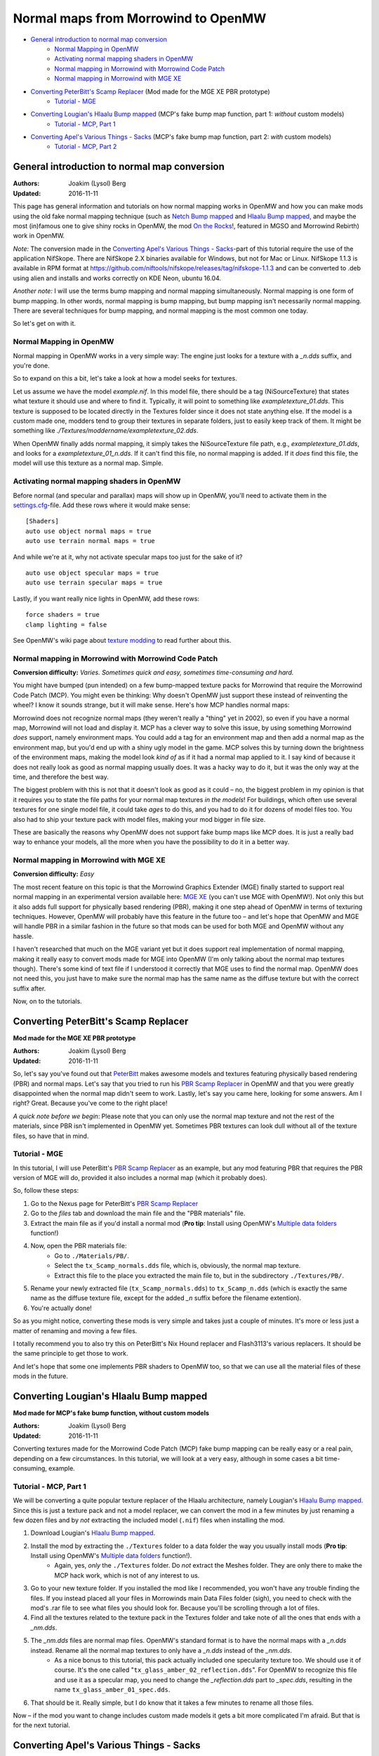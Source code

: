 ====================================
Normal maps from Morrowind to OpenMW
====================================

- `General introduction to normal map conversion`_
    - `Normal Mapping in OpenMW`_
    - `Activating normal mapping shaders in OpenMW`_
    - `Normal mapping in Morrowind with Morrowind Code Patch`_
    - `Normal mapping in Morrowind with MGE XE`_
- `Converting PeterBitt's Scamp Replacer`_ (Mod made for the MGE XE PBR prototype)
    - `Tutorial - MGE`_
- `Converting Lougian's Hlaalu Bump mapped`_ (MCP's fake bump map function, part 1: *without* custom models)
    - `Tutorial - MCP, Part 1`_
- `Converting Apel's Various Things - Sacks`_ (MCP's fake bump map function, part 2: *with* custom models)
    - `Tutorial - MCP, Part 2`_

General introduction to normal map conversion
------------------------------------------------

:Authors: Joakim (Lysol) Berg
:Updated: 2016-11-11

This page has general information and tutorials on how normal mapping works in OpenMW and how you can make mods using the old fake normal mapping technique (such as `Netch Bump mapped`_ and `Hlaalu Bump mapped`_, and maybe the most (in)famous one to give shiny rocks in OpenMW, the mod `On the Rocks`_!, featured in MGSO and Morrowind Rebirth) work in OpenMW. 

*Note:* The conversion made in the `Converting Apel's Various Things - Sacks`_-part of this tutorial require the use of the application NifSkope. There are NifSkope 2.X binaries available for Windows, but not for Mac or Linux. NifSkope 1.1.3 is available in RPM format at https://github.com/niftools/nifskope/releases/tag/nifskope-1.1.3 and can be converted to .deb using alien and installs and works correctly on KDE Neon, ubuntu 16.04.

*Another note:* I will use the terms bump mapping and normal mapping simultaneously. Normal mapping is one form of bump mapping. In other words, normal mapping is bump mapping, but bump mapping isn't necessarily normal mapping. There are several techniques for bump mapping, and normal mapping is the most common one today.

So let's get on with it.

Normal Mapping in OpenMW
************************

Normal mapping in OpenMW works in a very simple way: The engine just looks for a texture with a *_n.dds* suffix, and you're done.

So to expand on this a bit, let's take a look at how a model seeks for textures.

Let us assume we have the model *example.nif*. In this model file, there should be a tag (NiSourceTexture) that states what texture it should use and where to find it. Typically, it will point to something like *exampletexture_01.dds*. This texture is supposed to be located directly in the Textures folder since it does not state anything else. If the model is a custom made one, modders tend to group their textures in separate folders, just to easily keep track of them. It might be something like *./Textures/moddername/exampletexture_02.dds*.

When OpenMW finally adds normal mapping, it simply takes the NiSourceTexture file path, e.g., *exampletexture_01.dds*, and looks for a *exampletexture_01_n.dds*. If it can't find this file, no normal mapping is added. If it *does* find this file, the model will use this texture as a normal map. Simple.

Activating normal mapping shaders in OpenMW
*******************************************

Before normal (and specular and parallax) maps will show up in OpenMW, you'll need to activate them in the settings.cfg_-file. Add these rows where it would make sense:

::

    [Shaders]
    auto use object normal maps = true
    auto use terrain normal maps = true

And while we're at it, why not activate specular maps too just for the sake of it?

::

    auto use object specular maps = true
    auto use terrain specular maps = true

Lastly, if you want really nice lights in OpenMW, add these rows:

::

    force shaders = true
    clamp lighting = false

See OpenMW's wiki page about `texture modding`_ to read further about this.

Normal mapping in Morrowind with Morrowind Code Patch
*****************************************************

**Conversion difficulty:**
*Varies. Sometimes quick and easy, sometimes time-consuming and hard.*

You might have bumped (pun intended) on a few bump-mapped texture packs for Morrowind that require the Morrowind Code Patch (MCP). You might even be thinking: Why doesn't OpenMW just support these instead of reinventing the wheel? I know it sounds strange, but it will make sense. Here's how MCP handles normal maps:

Morrowind does not recognize normal maps (they weren't really a "thing" yet in 2002), so even if you have a normal map, Morrowind will not load and display it. MCP has a clever way to solve this issue, by using something Morrowind *does* support, namely environment maps. You could add a tag for an environment map and then add a normal map as the environment map, but you'd end up with a shiny ugly model in the game. MCP solves this by turning down the brightness of the environment maps, making the model look *kind of* as if it had a normal map applied to it. I say kind of because it does not really look as good as normal mapping usually does. It was a hacky way to do it, but it was the only way at the time, and therefore the best way.

The biggest problem with this is not that it doesn't look as good as it could – no, the biggest problem in my opinion is that it requires you to state the file paths for your normal map textures *in the models*! For buildings, which often use several textures for one single model file, it could take *ages* to do this, and you had to do it for dozens of model files too. You also had to ship your texture pack with model files, making your mod bigger in file size.

These are basically the reasons why OpenMW does not support fake bump maps like MCP does. It is just a really bad way to enhance your models, all the more when you have the possibility to do it in a better way.

Normal mapping in Morrowind with MGE XE
***************************************

**Conversion difficulty:**
*Easy*

The most recent feature on this topic is that the Morrowind Graphics Extender (MGE) finally started to support real normal mapping in an experimental version available here: `MGE XE`_ (you can't use MGE with OpenMW!). Not only this but it also adds full support for physically based rendering (PBR), making it one step ahead of OpenMW in terms of texturing techniques. However, OpenMW will probably have this feature in the future too – and let's hope that OpenMW and MGE will handle PBR in a similar fashion in the future so that mods can be used for both MGE and OpenMW without any hassle.

I haven't researched that much on the MGE variant yet but it does support real implementation of normal mapping, making it really easy to convert mods made for MGE into OpenMW (I'm only talking about the normal map textures though). There's some kind of text file if I understood it correctly that MGE uses to find the normal map. OpenMW does not need this, you just have to make sure the normal map has the same name as the diffuse texture but with the correct suffix after.

Now, on to the tutorials.

Converting PeterBitt's Scamp Replacer
-------------------------------------
**Mod made for the MGE XE PBR prototype**

:Authors: Joakim (Lysol) Berg
:Updated: 2016-11-11

So, let's say you've found out that PeterBitt_ makes awesome models and textures featuring physically based rendering (PBR) and normal maps. Let's say that you tried to run his `PBR Scamp Replacer`_ in OpenMW and that you were greatly disappointed when the normal map didn't seem to work. Lastly, let's say you came here, looking for some answers. Am I right? Great. Because you've come to the right place!

*A quick note before we begin*: Please note that you can only use the normal map texture and not the rest of the materials, since PBR isn't implemented in OpenMW yet. Sometimes PBR textures can look dull without all of the texture files, so have that in mind.

Tutorial - MGE
**************

In this tutorial, I will use PeterBitt's `PBR Scamp Replacer`_ as an example, but any mod featuring PBR that requires the PBR version of MGE will do, provided it also includes a normal map (which it probably does).

So, follow these steps:

#. Go to the Nexus page for PeterBitt's `PBR Scamp Replacer`_
#. Go to the *files* tab and download the main file and the "PBR materials" file.
#. Extract the main file as if you'd install a normal mod (**Pro tip**: Install using OpenMW's `Multiple data folders`_ function!)
#. Now, open the PBR materials file:
    - Go to ``./Materials/PB/``.
    - Select the ``tx_Scamp_normals.dds`` file, which is, obviously, the normal map texture.
    - Extract this file to the place you extracted the main file to, but in the subdirectory ``./Textures/PB/``.
#. Rename your newly extracted file (``tx_Scamp_normals.dds``) to ``tx_Scamp_n.dds`` (which is exactly the same name as the diffuse texture file, except for the added *_n* suffix before the filename extention).
#. You're actually done!

So as you might notice, converting these mods is very simple and takes just a couple of minutes. It's more or less just a matter of renaming and moving a few files.

I totally recommend you to also try this on PeterBitt's Nix Hound replacer and Flash3113's various replacers. It should be the same principle to get those to work.

And let's hope that some one implements PBR shaders to OpenMW too, so that we can use all the material files of these mods in the future.

Converting Lougian's Hlaalu Bump mapped
---------------------------------------
**Mod made for MCP's fake bump function, without custom models**

:Authors: Joakim (Lysol) Berg
:Updated: 2016-11-11

Converting textures made for the Morrowind Code Patch (MCP) fake bump mapping can be really easy or a real pain, depending on a few circumstances. In this tutorial, we will look at a very easy, although in some cases a bit time-consuming, example.

Tutorial - MCP, Part 1
**********************

We will be converting a quite popular texture replacer of the Hlaalu architecture, namely Lougian's `Hlaalu Bump mapped`_. Since this is just a texture pack and not a model replacer, we can convert the mod in a few minutes by just renaming a few dozen files and by *not* extracting the included model (``.nif``) files when installing the mod.

#. Download Lougian's `Hlaalu Bump mapped`_.
#. Install the mod by extracting the ``./Textures`` folder to a data folder the way you usually install mods (**Pro tip**: Install using OpenMW's `Multiple data folders`_ function!).
    - Again, yes, *only* the ``./Textures`` folder. Do *not* extract the Meshes folder. They are only there to make the MCP hack work, which is not of any interest to us.
#. Go to your new texture folder. If you installed the mod like I recommended, you won't have any trouble finding the files. If you instead placed all your files in Morrowinds main Data Files folder (sigh), you need to check with the mod's .rar file to see what files you should look for. Because you'll be scrolling through a lot of files.
#. Find all the textures related to the texture pack in the Textures folder and take note of all the ones that ends with a *_nm.dds*.
#. The *_nm.dds* files are normal map files. OpenMW's standard format is to have the normal maps with a *_n.dds* instead. Rename all the normal map textures to only have a *_n.dds* instead of the *_nm.dds*.
    - As a nice bonus to this tutorial, this pack actually included one specularity texture too. We should use it of course. It's the one called "``tx_glass_amber_02_reflection.dds``". For OpenMW to recognize this file and use it as a specular map, you need to change the *_reflection.dds* part to *_spec.dds*, resulting in the name ``tx_glass_amber_01_spec.dds``.
#. That should be it. Really simple, but I do know that it takes a few minutes to rename all those files.

Now – if the mod you want to change includes custom made models it gets a bit more complicated I'm afraid. But that is for the next tutorial.

Converting Apel's Various Things - Sacks
----------------------------------------
**Mod made for MCP's fake bump function, with custom models**

:Authors: Joakim (Lysol) Berg
:Updated: 2016-11-09

In part one of this tutorial, we converted a mod that only included modified Morrowind model (``.nif``) files so that the normal maps could be loaded in Morrowind with MCP. We ignored those model files since they are not needed with OpenMW. In this tutorial however, we will convert a mod that includes new, custom made models. In other words, we cannot just ignore those files this time.

Before we begin, you need to know that unless you want to build the NifSkope application from source yourself, you will be needing a Windows OS to do this part, since the application only has binaries available for Windows.

Tutorial - MCP, Part 2
**********************

The sacks included in Apel's `Various Things - Sacks`_ come in two versions – Without bump mapping, and with bump mapping. Since we want the glory of normal mapping in our OpenMW setup, we will go with the bump-mapped version.

#. Start by downloading Apel's `Various Things - Sacks`_ from Nexus.
#. Once downloaded, install it the way you'd normally install your mods (**Pro tip**: Install using OpenMW's `Multiple data folders`_ function!).
#. Now, if you ran the mod right away, your sacks will be made out of lead_. This is because the normal map is loaded as an environment map which MCP fixes so that it looks less shiny. We don't use MCP, so therefore, it looks kind of like the shack was made out of lead.
#. We need to fix this by removing some tags in the model files. You need to download NifSkope_ for this, which, again, only have binaries available for Windows.
#. Go the place where you installed the mod and go to ``./Meshes/o/`` to find the model files.
    - If you installed the mod like I suggested, finding the files will be easy as a pie, but if you installed it by dropping everything into your main Morrowind Data Files folder, then you'll have to scroll a lot to find them. Check the mod's zip file for the file names of the models if this is the case. The same thing applies to when fixing the textures.
#. Open up each of the models in NifSkope and look for these certain blocks_:
    - NiTextureEffect
    - NiSourceTexture with the value that appears to be a normal map file, in this mod, they have the suffix *_nm.dds*.
#. Remove all these tags by selecting them one at a time and press right click>Block>Remove Branch. (Ctrl-Del)
#. Repeat this on all the affected models.
#. If you launch OpenMW now, you'll `no longer have shiny models`_. But one thing is missing. Can you see it? It's actually hard to spot on still pictures, but we have no normal maps here.
#. Now, go back to the root of where you installed the mod. Now go to ``./Textures/`` and you'll find the texture files in question. 
#. OpenMW detects normal maps if they have the same name as the base diffuse texture, but with a *_n.dds* suffix. In this mod, the normal maps has a suffix of *_nm.dds*. Change all the files that ends with *_nm.dds* to instead end with *_n.dds*.
#. Finally, `we are done`_!

Since these models have one or two textures applied to them, the fix was not that time-consuming. It gets worse when you have to fix a model that uses loads of textures. The principle is the same, it just requires more manual work which is annoying and takes time.

.. _`Netch Bump mapped`: http://www.nexusmods.com/morrowind/mods/42851/?
.. _`Hlaalu Bump mapped`: http://www.nexusmods.com/morrowind/mods/42396/?
.. _`On the Rocks`: http://mw.modhistory.com/download-44-14107
.. _`texture modding`: https://wiki.openmw.org/index.php?title=TextureModding
.. _`MGE XE`: http://www.nexusmods.com/morrowind/mods/26348/?
.. _PeterBitt: http://www.nexusmods.com/morrowind/users/4381248/?
.. _`PBR Scamp Replacer`: http://www.nexusmods.com/morrowind/mods/44314/?
.. _settings.cfg: https://wiki.openmw.org/index.php?title=Settings
.. _`Multiple data folders`: https://wiki.openmw.org/index.php?title=Mod_installation
.. _`Various Things - Sacks`: http://www.nexusmods.com/morrowind/mods/42558/?
.. _Lead: http://imgur.com/bwpcYlc
.. _NifSkope: http://niftools.sourceforge.net/wiki/NifSkope
.. _Blocks: http://imgur.com/VmQC0WG
.. _`no longer have shiny models`: http://imgur.com/vu1k7n1
.. _`we are done`: http://imgur.com/yyZxlTw
